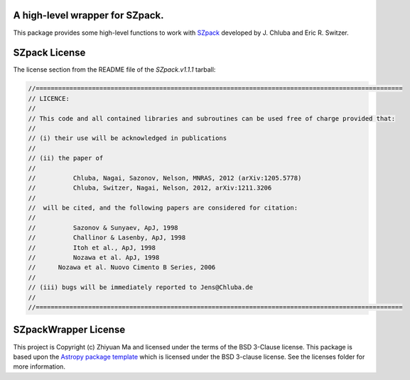 A high-level wrapper for SZpack.
--------------------------------

.. image:: http://img.shields.io/badge/powered%20by-AstroPy-orange.svg?style=flat
    :target: http://www.astropy.org
    :alt: Powered by Astropy Badge


This package provides some high-level functions to work with
`SZpack <http://www.jb.man.ac.uk/~jchluba/Science/SZpack/SZpack.html>`_
developed by J. Chluba and Eric R. Switzer.

SZpack License
--------------

The license section from the README file of the `SZpack.v1.1.1` tarball:

.. code:: text

    //==================================================================================================
    // LICENCE:
    //
    // This code and all contained libraries and subroutines can be used free of charge provided that:
    //
    // (i) their use will be acknowledged in publications
    //
    // (ii) the paper of
    //
    //	 	Chluba, Nagai, Sazonov, Nelson, MNRAS, 2012 (arXiv:1205.5778)
    //	 	Chluba, Switzer, Nagai, Nelson, 2012, arXiv:1211.3206
    //
    // 	will be cited, and the following papers are considered for citation:
    //		
    //		Sazonov & Sunyaev, ApJ, 1998
    //		Challinor & Lasenby, ApJ, 1998
    //		Itoh et al., ApJ, 1998
    //		Nozawa et al. ApJ, 1998 
    //      Nozawa et al. Nuovo Cimento B Series, 2006
    //
    // (iii) bugs will be immediately reported to Jens@Chluba.de
    //
    //==================================================================================================


SZpackWrapper License
---------------------

This project is Copyright (c) Zhiyuan Ma and licensed under
the terms of the BSD 3-Clause license. This package is based upon
the `Astropy package template <https://github.com/astropy/package-template>`_
which is licensed under the BSD 3-clause license. See the licenses folder for
more information.
